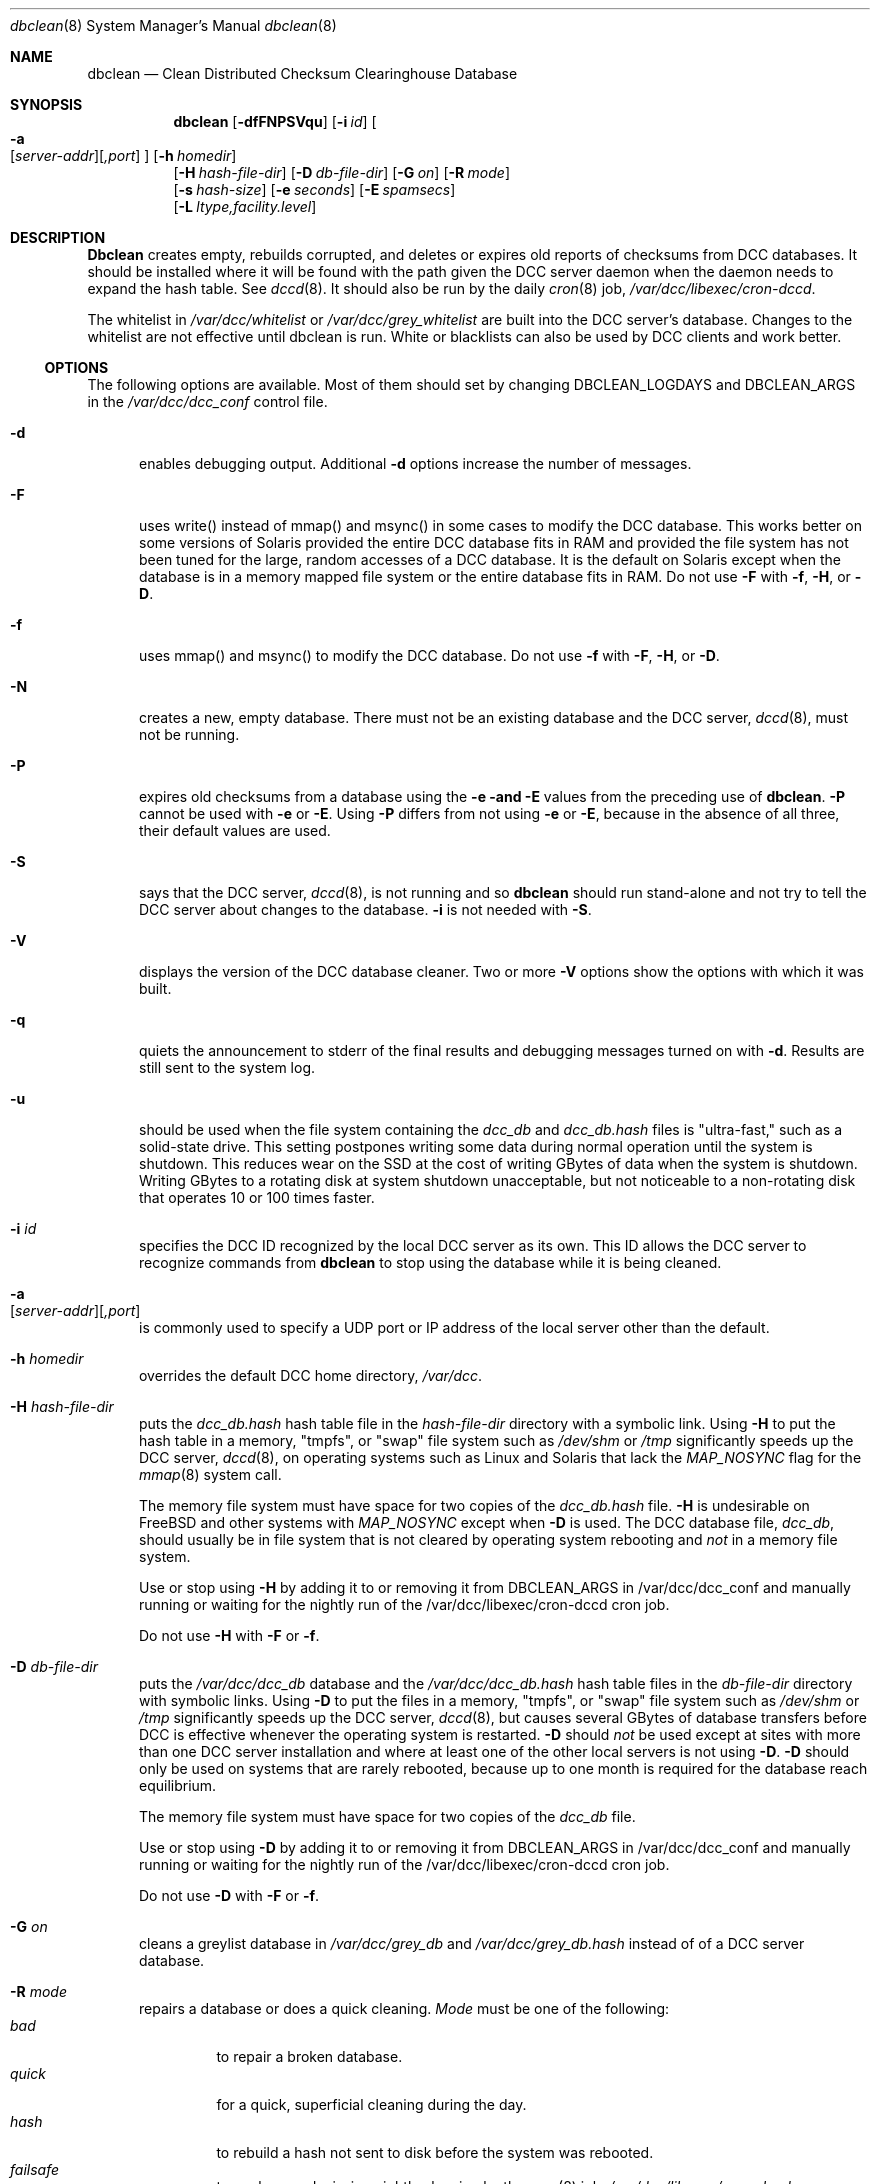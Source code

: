 .\" Copyright (c) 2017 by Rhyolite Software, LLC
.\"
.\" This agreement is not applicable to any entity which sells anti-spam
.\" solutions to others or provides an anti-spam solution as part of a
.\" security solution sold to other entities, or to a private network
.\" which employs the DCC or uses data provided by operation of the DCC
.\" but does not provide corresponding data to other users.
.\"
.\" Permission to use, copy, modify, and distribute this software without
.\" changes for any purpose with or without fee is hereby granted, provided
.\" that the above copyright notice and this permission notice appear in all
.\" copies and any distributed versions or copies are either unchanged
.\" or not called anything similar to "DCC" or "Distributed Checksum
.\" Clearinghouse".
.\"
.\" Parties not eligible to receive a license under this agreement can
.\" obtain a commercial license to use DCC by contacting Rhyolite Software
.\" at sales@rhyolite.com.
.\"
.\" A commercial license would be for Distributed Checksum and Reputation
.\" Clearinghouse software.  That software includes additional features.  This
.\" free license for Distributed ChecksumClearinghouse Software does not in any
.\" way grant permision to use Distributed Checksum and Reputation Clearinghouse
.\" software
.\"
.\" THE SOFTWARE IS PROVIDED "AS IS" AND RHYOLITE SOFTWARE, LLC DISCLAIMS ALL
.\" WARRANTIES WITH REGARD TO THIS SOFTWARE INCLUDING ALL IMPLIED WARRANTIES
.\" OF MERCHANTABILITY AND FITNESS. IN NO EVENT SHALL RHYOLITE SOFTWARE, LLC
.\" BE LIABLE FOR ANY SPECIAL, DIRECT, INDIRECT, OR CONSEQUENTIAL DAMAGES
.\" OR ANY DAMAGES WHATSOEVER RESULTING FROM LOSS OF USE, DATA OR PROFITS,
.\" WHETHER IN AN ACTION OF CONTRACT, NEGLIGENCE OR OTHER TORTIOUS ACTION,
.\" ARISING OUT OF OR IN CONNECTION WITH THE USE OR PERFORMANCE OF THIS SOFTWARE.
.\"
.\"
.\" Rhyolite Software DCC 1.3.163-1.66 $Revision$
.\"
.Dd March 09, 2018
.ds volume-ds-DCC Distributed Checksum Clearinghouse
.Dt dbclean 8 DCC
.Os " "
.Sh NAME
.Nm dbclean
.Nd Clean Distributed Checksum Clearinghouse Database
.Sh SYNOPSIS
.Bk -words
.Nm dbclean
.Op Fl dfFNPSVqu
.Op Fl i Ar id
.Oo
.Fl a Xo
.Sm off
.Op Ar server-addr
.Op Ar ,port
.Xc
.Sm on
.Oc
.Op Fl h Ar homedir
.br
.Op Fl H Ar hash-file-dir
.Op Fl D Ar db-file-dir
.Op Fl G Ar on
.Op Fl R Ar mode
.br
.Op Fl s Ar hash-size
.Op Fl e Ar seconds
.Op Fl E Ar spamsecs
.br
.Op Fl L Ar ltype,facility.level
.Ek
.Sh DESCRIPTION
.Nm Dbclean
creates empty, rebuilds corrupted, and deletes or expires old reports
of checksums from DCC databases.
It should be installed where it will be found with the path
given the DCC server daemon when the daemon needs to expand the hash table.
See
.Xr dccd 8 .
It should also be run by the daily
.Xr cron 8
job,
.Pa /var/dcc/libexec/cron-dccd .
.Pp
The whitelist in
.Pa /var/dcc/whitelist
or
.Pa /var/dcc/grey_whitelist
are built into the DCC server's database.
Changes to the whitelist are not effective until dbclean is run.
White or blacklists can also be used by DCC clients and work better.
.Ss OPTIONS
The following options are available.
Most of them should set by changing DBCLEAN_LOGDAYS
and DBCLEAN_ARGS in the
.Pa /var/dcc/dcc_conf
control file.
.Bl -tag -width xxx
.It Fl d
enables debugging output.
Additional
.Fl d
options increase the number of messages.
.It Fl F
uses write() instead of mmap() and msync() in some cases to modify the DCC
database.
This works better on some versions of Solaris provided the entire DCC
database fits in RAM and provided the file system has not been tuned
for the large, random accesses of a DCC database.
It is the default on Solaris except when the database is in a memory
mapped file system or the entire database fits in RAM.
Do not use
.Fl F
with
.Fl f ,
.Fl H ,
or
.Fl D .
.It Fl f
uses mmap() and msync() to modify the DCC database.
Do not use
.Fl f
with
.Fl F ,
.Fl H ,
or
.Fl D .
.It Fl N
creates a new, empty database.
There must not be an existing database and the DCC server,
.Xr dccd 8 ,
must not be running.
.It Fl P
expires old checksums from a database using the
.Fl e and
.Fl E
values from the preceding use of
.Nm dbclean .
.Fl P
cannot be used with
.Fl e
or
.Fl E .
Using
.Fl P
differs from not using
.Fl e
or
.Fl E ,
because in the absence of all three, their default values are used.
.It Fl S
says that
the DCC server,
.Xr dccd 8 ,
is not running and so
.Nm
should run stand-alone and not try to tell the DCC server about
changes to the database.
.Fl i
is not needed with
.Fl S .
.It Fl V
displays the version of the DCC database cleaner.
Two or more
.Fl V
options show the options with which it was built.
.It Fl q
quiets the announcement to stderr of the final results and debugging
messages turned on with
.Fl d .
Results are still sent to the system log.
.It Fl u
should be used when the file system containing the
.Pa dcc_db
and
.Pa dcc_db.hash
files is "ultra-fast," such as a solid-state drive.
This setting postpones writing some data during normal operation until the
system is shutdown.
This reduces wear on the SSD at the cost of writing GBytes of
data when the system is shutdown.
Writing GBytes to a rotating disk at system shutdown unacceptable,
but not noticeable to a non-rotating disk that operates 10 or 100 times
faster.
.It Fl i Ar id
specifies the DCC ID recognized by the local DCC server as its own.
This ID allows the DCC server to recognize commands from
.Nm
to stop using the database while it is being cleaned.
.It Fl a Xo
.Sm off
.Op Ar server-addr
.Op Ar ,port
.Xc
.Sm on
is commonly used to specify a UDP port or IP address of the local
server other than the default.
.It Fl h Ar homedir
overrides the default DCC home directory,
.Pa /var/dcc .
.It Fl H Ar hash-file-dir
puts the
.Pa dcc_db.hash
hash table file in the
.Ar hash-file-dir
directory with a symbolic link.
Using
.Fl H
to put the hash table in a memory, "tmpfs", or "swap" file system such as
.Pa /dev/shm
or
.Pa /tmp
significantly speeds up the DCC server,
.Xr dccd 8 ,
on operating systems such as Linux and Solaris that lack the
.Em MAP_NOSYNC
flag for the
.Xr mmap 8
system call.
.Pp
The memory file system must have space for two copies of the
.Pa dcc_db.hash
file.
.Fl H
is undesirable on FreeBSD and other systems with
.Em MAP_NOSYNC
except when
.Fl D
is used.
The DCC database file,
.Pa dcc_db ,
should usually be in file system that is not cleared by operating system
rebooting and
.Em not
in a memory file system.
.Pp
Use or stop using
.Fl H
by adding it to or removing it from DBCLEAN_ARGS in /var/dcc/dcc_conf
and manually running or waiting for the nightly run of the
/var/dcc/libexec/cron-dccd cron job.
.Pp
Do not use
.Fl H
with
.Fl F
or
.Fl f .
.It Fl D Ar db-file-dir
puts the
.Pa /var/dcc/dcc_db
database
and the
.Pa /var/dcc/dcc_db.hash
hash table files in the
.Ar db-file-dir
directory with symbolic links.
Using
.Fl D
to put the files in a memory, "tmpfs", or "swap" file system such as
.Pa /dev/shm
or
.Pa /tmp
significantly speeds up the DCC server,
.Xr dccd 8 ,
but causes several GBytes of database transfers before DCC is effective
whenever the operating system is restarted.
.Fl D
should
.Em not
be used except at sites with more than one DCC server installation
and where at least one of the other local servers is not using
.Fl D .
.Fl D
should only be used on systems that are rarely rebooted, because
up to one month is required for the database reach equilibrium.
.Pp
The memory file system must have space for two copies of the
.Pa dcc_db
file.
.Pp
Use or stop using
.Fl D
by adding it to or removing it from DBCLEAN_ARGS in /var/dcc/dcc_conf
and manually running or waiting for the nightly run of the
/var/dcc/libexec/cron-dccd cron job.
.Pp
Do not use
.Fl D
with
.Fl F
or
.Fl f .
.It Fl G Ar on
cleans a greylist database in
.Pa /var/dcc/grey_db
and
.Pa /var/dcc/grey_db.hash
instead of of a DCC server database.
.It Fl R Ar mode
repairs a database or does a quick cleaning.
.Ar Mode
must be one of the following:
.Bl -tag -width quick -compact
.It Em bad
to repair a broken database.
.It Em quick
for a quick, superficial cleaning during the day.
.It Em hash
to rebuild a hash not sent to disk before the system was rebooted.
.It Em failsafe
to work around missing nightly cleaning by the
.Xr cron 8
job,
.Pa /var/dcc/libexec/cron-dccd
.It Em del
to finish processing a delete command received by
.Xr dccd 8 .
.El
.It Fl s Ar hash-size
specifies a size for the hash table in
.Pa /var/dcc/dcc_db.hash .
By default the hash table is rebuilt to be approximately 80% full based
on an estimate of the number of distinct checksums in the database file.
.It Fl e Ar seconds
specifies that reports older than
.Ar seconds
and with totals below 10 targets should be deleted.
Reports older than
.Ar seconds
of checksums that have been reported more recently
are summarized in the database.
The default value is 1DAY or the value of
.Fl E ,
whichever is smaller.
The 1 day default is reduced if the system does not appear to have
enough RAM to hold the database.
The minimum is 1 hour.
.Ar Seconds
can also be
.Ar NEVER
or a number of hours, days, or weeks followed by
.Ar HOURS ,
.Ar H ,
.Ar DAYS ,
.Ar D ,
.Ar WEEKS
or
.Ar W .
.Pp
DCC servers that are not very busy and are
isolated or do not receive "floods" of checksums
from busy servers should use longer values
to increase their chances of recognizing bulk mail.
.It Fl E Ar spamsecs
changes the expiration of checksums with more than 10 targets
from the default of 30DAYS or the explicit value of
.Fl e ,
whichever is larger.
The default is reduced if the system does not have enough RAM
to hold the database.
.Ar Spamsecs
can also be
.Ar NEVER
or a number of hours, days, or weeks followed by
.Ar HOURS ,
.Ar H ,
.Ar DAYS ,
.Ar D ,
.Ar WEEKS
or
.Ar W .
.It Fl L Ar ltype,facility.level
specifies how messages should be logged.
.Ar Ltype
must be
.Ar error ,
.Ar info ,
or
.Ar off
to indicate which of the two types of messages are being controlled or
to turn off all
.Xr syslog 3
messages from
.Nm .
.Ar Level
must be a
.Xr syslog 3
level among
.Ar EMERG ,
.Ar ALERT ,
.Ar CRIT , ERR ,
.Ar WARNING ,
.Ar NOTICE ,
.Ar INFO ,
and
.Ar DEBUG .
.Ar Facility
must be among
.Ar AUTH ,
.Ar AUTHPRIV ,
.Ar CRON ,
.Ar DAEMON ,
.Ar FTP ,
.Ar KERN ,
.Ar LPR ,
.Ar MAIL ,
.Ar NEWS ,
.Ar USER ,
.Ar UUCP ,
and
.Ar LOCAL0
through
.Ar LOCAL7 .
The default is equivalent to
.Dl Fl L Ar info,MAIL.NOTICE  Fl L Ar error,MAIL.ERR
.El
.Pp
.Nm
exits 0 on success,
and > 0 if an error occurs.
.Sh FILES
.Bl -tag -width grey_db.hash -compact
.It Pa /var/dcc
is the DCC home directory containing data and control files.
.It Pa dcc_conf
is the DCC control file.
.It Pa dcc_db
is the main file containing mail checksums.
.It Pa dcc_db.hash
mail checksum database hash table.
.It Pa grey_db
is the database of greylist checksums.
.It Pa grey_db.hash
is the greylist database hash table.
.It Pa dcc_db-new , dcc_db-new.hash , grey_db-new , grey_db-new.hash
new database and hash files until they are renamed.
.It Pa dcc_db-old , grey_db-old
previous database files.
.It Pa ids
list of IDs and passwords, as described in
.Xr dccd 8 .
.It Pa whitelist
contains the DCC server whitelist in
the format described in
.Xr dcc 8 .
.It Pa grey_whitelist
contains the greylist server whitelist.
.El
.Sh SEE ALSO
.Xr cdcc 8 ,
.Xr cron 8 ,
.Xr dcc 8 ,
.Xr dccd 8 ,
.Xr dblist 8 ,
.Xr dccifd 8 ,
.Xr dccm 8 ,
.Xr dccproc 8 .
.Sh HISTORY
Implementation of
.Nm
was started at Rhyolite Software, in 2000.
This document describes version 1.3.163.
